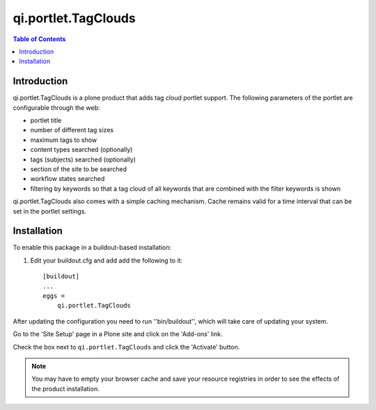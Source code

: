 ====================
qi.portlet.TagClouds
====================

.. contents:: Table of Contents


Introduction
============

.. image:: https://secure.travis-ci.org/collective/qi.portlet.TagClouds.png?branch=master
    :target: http://travis-ci.org/collective/qi.portlet.TagClouds

.. image:: https://coveralls.io/repos/collective/qi.portlet.TagClouds/badge.png?branch=master
    :target: https://coveralls.io/r/collective/qi.portlet.TagClouds

qi.portlet.TagClouds is a plone product that adds tag cloud portlet support.
The following parameters of the portlet are configurable through the web:

* portlet title
* number of different tag sizes
* maximum tags to show
* content types searched (optionally)
* tags (subjects) searched (optionally)   
* section of the site to be searched
* workflow states searched
* filtering by keywords so that a tag cloud of all keywords that are combined
  with the filter keywords is shown

qi.portlet.TagClouds also comes with a simple caching mechanism. Cache remains
valid for a time interval that can be set in the portlet settings.

Installation
============

To enable this package in a buildout-based installation:

#. Edit your buildout.cfg and add add the following to it::

    [buildout]
    ...
    eggs =
        qi.portlet.TagClouds

After updating the configuration you need to run ''bin/buildout'', which will
take care of updating your system.

Go to the 'Site Setup' page in a Plone site and click on the 'Add-ons' link.

Check the box next to ``qi.portlet.TagClouds`` and click the 'Activate'
button.

.. Note::
    You may have to empty your browser cache and save your resource registries
    in order to see the effects of the product installation.
